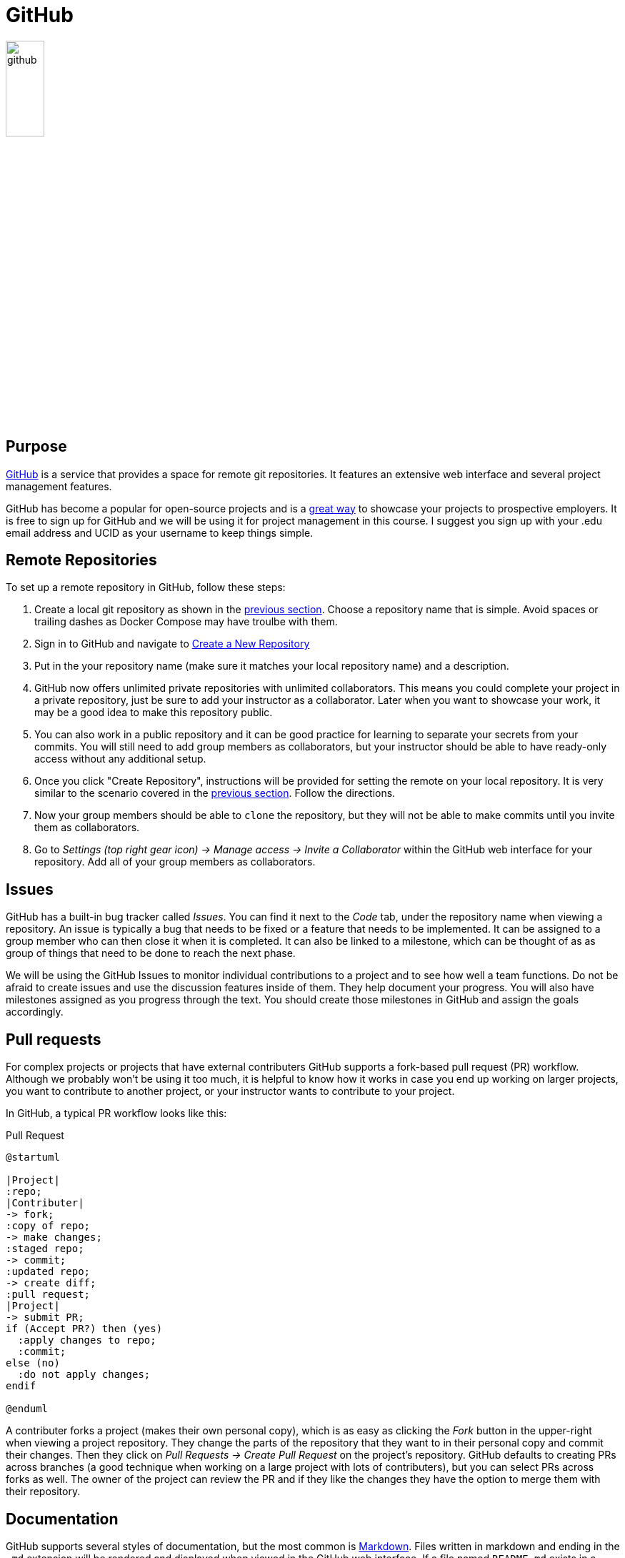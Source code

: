 = GitHub

image::github.svg[align=center, width=25%]

== Purpose

https://github.com[GitHub] is a service that provides a space for remote git
repositories. It features an extensive web interface and several project
management features.

GitHub has become a popular for open-source projects and is a
https://pydanny.blogspot.com/2011/08/github-is-my-resume.html[great way]
to showcase your projects to prospective employers. It is free to sign up for
GitHub and we will be using it for project management in this course. I suggest
you sign up with your .edu email address and UCID as your username to keep
things simple.

== Remote Repositories

To set up a remote repository in GitHub, follow these steps:

. Create a local git repository as shown in the <<git, previous section>>.
  Choose a repository name that is simple. Avoid spaces or trailing dashes as
  Docker Compose may have troulbe with them.
. Sign in to GitHub and navigate to https://github.com/new[Create a New
  Repository]
. Put in the your repository name (make sure it matches your local repository
  name) and a description.
. GitHub now offers unlimited private repositories with unlimited
  collaborators. This means you could complete your project in a private
  repository, just be sure to add your instructor as a collaborator. Later when
  you want to showcase your work, it may be a good idea to make this repository
  public.
. You can also work in a public repository and it can be good practice for
  learning to separate your secrets from your commits. You will still need to
  add group members as collaborators, but your instructor should be able to
  have ready-only access without any additional setup.
. Once you click "Create Repository", instructions will be provided for setting
  the remote on your local repository. It is very similar to the scenario
  covered in the <<git, previous section>>. Follow the directions.
. Now your group members should be able to `clone` the repository, but they will
  not be able to make commits until you invite them as collaborators.
. Go to _Settings (top right gear icon) -> Manage access -> Invite a
  Collaborator_ within the GitHub web interface for your repository. Add all of
  your group members as collaborators.

== Issues

GitHub has a built-in bug tracker called _Issues_. You can find it next to the
_Code_ tab, under the repository name when viewing a repository. An issue is
typically a bug that needs to be fixed or a feature that needs to be
implemented. It can be assigned to a group member who can then close it when it
is completed. It can also be linked to a milestone, which can be thought of as
as group of things that need to be done to reach the next phase.

We will be using the GitHub Issues to monitor individual contributions to a
project and to see how well a team functions. Do not be afraid to create issues
and use the discussion features inside of them. They help document your
progress. You will also have milestones assigned as you progress through the
text. You should create those milestones in GitHub and assign the goals
accordingly.

== Pull requests

For complex projects or projects that have external contributers GitHub
supports a fork-based pull request (PR) workflow. Although we probably won't
be using it too much, it is helpful to know how it works in case you end up
working on larger projects, you want to contribute to another project, or your
instructor wants to contribute to your project.

In GitHub, a typical PR workflow looks like this:

.Pull Request
[plantuml, pr, svg]
....
@startuml

|Project|
:repo;
|Contributer|
-> fork;
:copy of repo;
-> make changes;
:staged repo;
-> commit;
:updated repo;
-> create diff;
:pull request;
|Project|
-> submit PR;
if (Accept PR?) then (yes)
  :apply changes to repo;
  :commit;
else (no)
  :do not apply changes;
endif

@enduml
....

A contributer forks a project (makes their own personal copy), which is as easy
as clicking the _Fork_ button in the upper-right when viewing a project
repository. They change the parts of the repository that they want to in their
personal copy and commit their changes. Then they click on _Pull Requests ->
Create Pull Request_ on the project's repository. GitHub defaults to creating
PRs across branches (a good technique when working on a large project with lots
of contributers), but you can select PRs across forks as well. The owner of the
project can review the PR and if they like the changes they have the option to
merge them with their repository.

== Documentation

GitHub supports several styles of documentation, but the most common is
https://en.wikipedia.org/wiki/Markdown[Markdown]. Files written in markdown and
ending in the `.md` extension will be rendered and displayed when viewed in the
GitHub web interface. If a file named `README.md` exists in a directory, it
will be automatically displayed at the bottom of a directory listing. This
makes it easy to build documentation right into your repository. Learn markdown
and be sure to have a `README.md` in your repository.footnote:[If you're looking
to take things a bit further https://asciidoctor.org/docs/asciidoc-writers-guide/[asciidoc],
https://docutils.sourceforge.io/rst.html[reStructuredText], and
https://docs.racket-lang.org/scribble/[scribble] are worth exploring too. This
book is written in asciidoc.]

== Resources

* https://guides.github.com/features/issues/[Mastering Issues]
* https://www.atlassian.com/git/tutorials/making-a-pull-request[Making a Pull Request]
* https://help.github.com/en/github/collaborating-with-issues-and-pull-requests/about-pull-requests#draft-pull-requests[
  About Pull Requests]
* https://www.markdownguide.org/[The Markdown Guide]

== Questions

[qanda]
What does GitHub provide for a project?::
    {empty}
What is the difference between using git and GitHub?::
    {empty}
A new member joins your team. As the maintainer of the repository on GitHub, what steps do you need to take so that they have commit access to the repository? What steps does the group member need to take to get set up?::
    {empty}
What is the purpose of issues in GitHub?::
    {empty}
Why might a team want to use pull requests instead of adding all contributers as collaborators to a project?::
    {empty}
